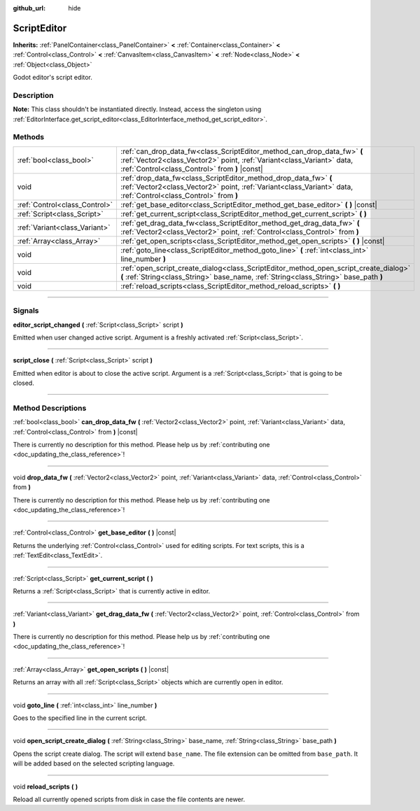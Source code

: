 :github_url: hide

.. DO NOT EDIT THIS FILE!!!
.. Generated automatically from Godot engine sources.
.. Generator: https://github.com/godotengine/godot/tree/3.6/doc/tools/make_rst.py.
.. XML source: https://github.com/godotengine/godot/tree/3.6/doc/classes/ScriptEditor.xml.

.. _class_ScriptEditor:

ScriptEditor
============

**Inherits:** :ref:`PanelContainer<class_PanelContainer>` **<** :ref:`Container<class_Container>` **<** :ref:`Control<class_Control>` **<** :ref:`CanvasItem<class_CanvasItem>` **<** :ref:`Node<class_Node>` **<** :ref:`Object<class_Object>`

Godot editor's script editor.

.. rst-class:: classref-introduction-group

Description
-----------

**Note:** This class shouldn't be instantiated directly. Instead, access the singleton using :ref:`EditorInterface.get_script_editor<class_EditorInterface_method_get_script_editor>`.

.. rst-class:: classref-reftable-group

Methods
-------

.. table::
   :widths: auto

   +-------------------------------+-----------------------------------------------------------------------------------------------------------------------------------------------------------------------------------------------------+
   | :ref:`bool<class_bool>`       | :ref:`can_drop_data_fw<class_ScriptEditor_method_can_drop_data_fw>` **(** :ref:`Vector2<class_Vector2>` point, :ref:`Variant<class_Variant>` data, :ref:`Control<class_Control>` from **)** |const| |
   +-------------------------------+-----------------------------------------------------------------------------------------------------------------------------------------------------------------------------------------------------+
   | void                          | :ref:`drop_data_fw<class_ScriptEditor_method_drop_data_fw>` **(** :ref:`Vector2<class_Vector2>` point, :ref:`Variant<class_Variant>` data, :ref:`Control<class_Control>` from **)**                 |
   +-------------------------------+-----------------------------------------------------------------------------------------------------------------------------------------------------------------------------------------------------+
   | :ref:`Control<class_Control>` | :ref:`get_base_editor<class_ScriptEditor_method_get_base_editor>` **(** **)** |const|                                                                                                               |
   +-------------------------------+-----------------------------------------------------------------------------------------------------------------------------------------------------------------------------------------------------+
   | :ref:`Script<class_Script>`   | :ref:`get_current_script<class_ScriptEditor_method_get_current_script>` **(** **)**                                                                                                                 |
   +-------------------------------+-----------------------------------------------------------------------------------------------------------------------------------------------------------------------------------------------------+
   | :ref:`Variant<class_Variant>` | :ref:`get_drag_data_fw<class_ScriptEditor_method_get_drag_data_fw>` **(** :ref:`Vector2<class_Vector2>` point, :ref:`Control<class_Control>` from **)**                                             |
   +-------------------------------+-----------------------------------------------------------------------------------------------------------------------------------------------------------------------------------------------------+
   | :ref:`Array<class_Array>`     | :ref:`get_open_scripts<class_ScriptEditor_method_get_open_scripts>` **(** **)** |const|                                                                                                             |
   +-------------------------------+-----------------------------------------------------------------------------------------------------------------------------------------------------------------------------------------------------+
   | void                          | :ref:`goto_line<class_ScriptEditor_method_goto_line>` **(** :ref:`int<class_int>` line_number **)**                                                                                                 |
   +-------------------------------+-----------------------------------------------------------------------------------------------------------------------------------------------------------------------------------------------------+
   | void                          | :ref:`open_script_create_dialog<class_ScriptEditor_method_open_script_create_dialog>` **(** :ref:`String<class_String>` base_name, :ref:`String<class_String>` base_path **)**                      |
   +-------------------------------+-----------------------------------------------------------------------------------------------------------------------------------------------------------------------------------------------------+
   | void                          | :ref:`reload_scripts<class_ScriptEditor_method_reload_scripts>` **(** **)**                                                                                                                         |
   +-------------------------------+-----------------------------------------------------------------------------------------------------------------------------------------------------------------------------------------------------+

.. rst-class:: classref-section-separator

----

.. rst-class:: classref-descriptions-group

Signals
-------

.. _class_ScriptEditor_signal_editor_script_changed:

.. rst-class:: classref-signal

**editor_script_changed** **(** :ref:`Script<class_Script>` script **)**

Emitted when user changed active script. Argument is a freshly activated :ref:`Script<class_Script>`.

.. rst-class:: classref-item-separator

----

.. _class_ScriptEditor_signal_script_close:

.. rst-class:: classref-signal

**script_close** **(** :ref:`Script<class_Script>` script **)**

Emitted when editor is about to close the active script. Argument is a :ref:`Script<class_Script>` that is going to be closed.

.. rst-class:: classref-section-separator

----

.. rst-class:: classref-descriptions-group

Method Descriptions
-------------------

.. _class_ScriptEditor_method_can_drop_data_fw:

.. rst-class:: classref-method

:ref:`bool<class_bool>` **can_drop_data_fw** **(** :ref:`Vector2<class_Vector2>` point, :ref:`Variant<class_Variant>` data, :ref:`Control<class_Control>` from **)** |const|

.. container:: contribute

	There is currently no description for this method. Please help us by :ref:`contributing one <doc_updating_the_class_reference>`!

.. rst-class:: classref-item-separator

----

.. _class_ScriptEditor_method_drop_data_fw:

.. rst-class:: classref-method

void **drop_data_fw** **(** :ref:`Vector2<class_Vector2>` point, :ref:`Variant<class_Variant>` data, :ref:`Control<class_Control>` from **)**

.. container:: contribute

	There is currently no description for this method. Please help us by :ref:`contributing one <doc_updating_the_class_reference>`!

.. rst-class:: classref-item-separator

----

.. _class_ScriptEditor_method_get_base_editor:

.. rst-class:: classref-method

:ref:`Control<class_Control>` **get_base_editor** **(** **)** |const|

Returns the underlying :ref:`Control<class_Control>` used for editing scripts. For text scripts, this is a :ref:`TextEdit<class_TextEdit>`.

.. rst-class:: classref-item-separator

----

.. _class_ScriptEditor_method_get_current_script:

.. rst-class:: classref-method

:ref:`Script<class_Script>` **get_current_script** **(** **)**

Returns a :ref:`Script<class_Script>` that is currently active in editor.

.. rst-class:: classref-item-separator

----

.. _class_ScriptEditor_method_get_drag_data_fw:

.. rst-class:: classref-method

:ref:`Variant<class_Variant>` **get_drag_data_fw** **(** :ref:`Vector2<class_Vector2>` point, :ref:`Control<class_Control>` from **)**

.. container:: contribute

	There is currently no description for this method. Please help us by :ref:`contributing one <doc_updating_the_class_reference>`!

.. rst-class:: classref-item-separator

----

.. _class_ScriptEditor_method_get_open_scripts:

.. rst-class:: classref-method

:ref:`Array<class_Array>` **get_open_scripts** **(** **)** |const|

Returns an array with all :ref:`Script<class_Script>` objects which are currently open in editor.

.. rst-class:: classref-item-separator

----

.. _class_ScriptEditor_method_goto_line:

.. rst-class:: classref-method

void **goto_line** **(** :ref:`int<class_int>` line_number **)**

Goes to the specified line in the current script.

.. rst-class:: classref-item-separator

----

.. _class_ScriptEditor_method_open_script_create_dialog:

.. rst-class:: classref-method

void **open_script_create_dialog** **(** :ref:`String<class_String>` base_name, :ref:`String<class_String>` base_path **)**

Opens the script create dialog. The script will extend ``base_name``. The file extension can be omitted from ``base_path``. It will be added based on the selected scripting language.

.. rst-class:: classref-item-separator

----

.. _class_ScriptEditor_method_reload_scripts:

.. rst-class:: classref-method

void **reload_scripts** **(** **)**

Reload all currently opened scripts from disk in case the file contents are newer.

.. |virtual| replace:: :abbr:`virtual (This method should typically be overridden by the user to have any effect.)`
.. |const| replace:: :abbr:`const (This method has no side effects. It doesn't modify any of the instance's member variables.)`
.. |vararg| replace:: :abbr:`vararg (This method accepts any number of arguments after the ones described here.)`
.. |static| replace:: :abbr:`static (This method doesn't need an instance to be called, so it can be called directly using the class name.)`
